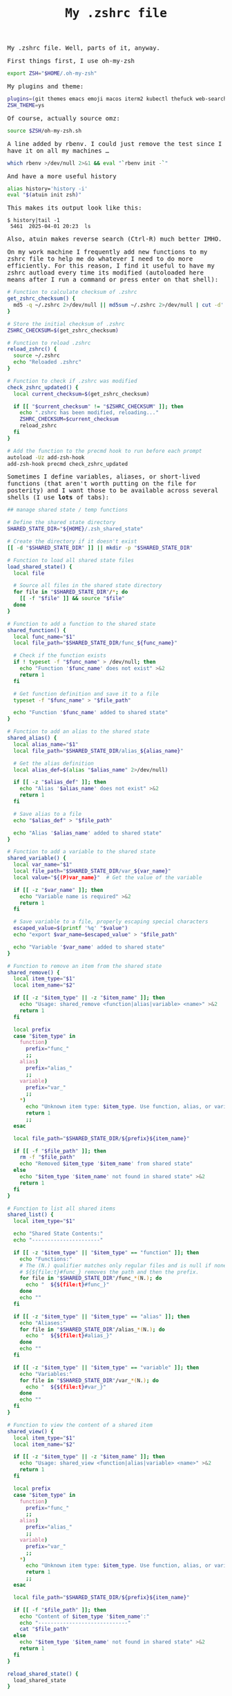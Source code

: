 #+TITLE: My .zshrc file

#+begin_export html
    <style>
      body {
          font-family: Raleway, monospace;
      }
    </style>
#+end_export

My .zshrc file.
Well, parts of it, anyway.

First things first, I use oh-my-zsh
#+begin_src sh :results output raw
export ZSH="$HOME/.oh-my-zsh"
#+end_src

My plugins and theme:
#+begin_src sh :results output raw
plugins=(git themes emacs emoji macos iterm2 kubectl thefuck web-search man)
ZSH_THEME=ys
#+end_src

Of course, actually source omz:
#+begin_src sh :results output raw
source $ZSH/oh-my-zsh.sh
#+end_src

A line added by rbenv. I could just remove the test since I have it on all my machines ...
#+begin_src sh :results output raw
which rbenv >/dev/null 2>&1 && eval "`rbenv init -`"
#+end_src


And have a more useful history
#+begin_src sh :results output raw
alias history='history -i'
eval "$(atuin init zsh)"
#+end_src

This makes its output look like this:
#+begin_example
$ history|tail -1
 5461  2025-04-01 20:23  ls
#+end_example

Also, atuin makes reverse search (Ctrl-R) much better IMHO.

On my work machine I frequently add new functions to my zshrc file to help me do whatever I need to do more efficiently.
For this reason, I find it useful to have my zshrc autload every time its modified (autoloaded here means after I run a command or press enter on that shell):
#+begin_src sh :results output raw
# Function to calculate checksum of .zshrc
get_zshrc_checksum() {
  md5 -q ~/.zshrc 2>/dev/null || md5sum ~/.zshrc 2>/dev/null | cut -d' ' -f1
}

# Store the initial checksum of .zshrc
ZSHRC_CHECKSUM=$(get_zshrc_checksum)

# Function to reload .zshrc
reload_zshrc() {
  source ~/.zshrc
  echo "Reloaded .zshrc"
}

# Function to check if .zshrc was modified
check_zshrc_updated() {
  local current_checksum=$(get_zshrc_checksum)

  if [[ "$current_checksum" != "$ZSHRC_CHECKSUM" ]]; then
    echo ".zshrc has been modified, reloading..."
    ZSHRC_CHECKSUM=$current_checksum
    reload_zshrc
  fi
}

# Add the function to the precmd hook to run before each prompt
autoload -Uz add-zsh-hook
add-zsh-hook precmd check_zshrc_updated
#+end_src


Sometimes I define variables, aliases, or short-lived functions (that aren't worth putting on the file for posterity) and I want those to be available across several shells (I use *lots* of tabs):
#+begin_src sh :results output raw
## manage shared state / temp functions

# Define the shared state directory
SHARED_STATE_DIR="${HOME}/.zsh_shared_state"

# Create the directory if it doesn't exist
[[ -d "$SHARED_STATE_DIR" ]] || mkdir -p "$SHARED_STATE_DIR"

# Function to load all shared state files
load_shared_state() {
  local file

  # Source all files in the shared state directory
  for file in "$SHARED_STATE_DIR"/*; do
    [[ -f "$file" ]] && source "$file"
  done
}

# Function to add a function to the shared state
shared_function() {
  local func_name="$1"
  local file_path="$SHARED_STATE_DIR/func_${func_name}"

  # Check if the function exists
  if ! typeset -f "$func_name" > /dev/null; then
    echo "Function '$func_name' does not exist" >&2
    return 1
  fi

  # Get function definition and save it to a file
  typeset -f "$func_name" > "$file_path"

  echo "Function '$func_name' added to shared state"
}

# Function to add an alias to the shared state
shared_alias() {
  local alias_name="$1"
  local file_path="$SHARED_STATE_DIR/alias_${alias_name}"

  # Get the alias definition
  local alias_def=$(alias "$alias_name" 2>/dev/null)

  if [[ -z "$alias_def" ]]; then
    echo "Alias '$alias_name' does not exist" >&2
    return 1
  fi

  # Save alias to a file
  echo "$alias_def" > "$file_path"

  echo "Alias '$alias_name' added to shared state"
}

# Function to add a variable to the shared state
shared_variable() {
  local var_name="$1"
  local file_path="$SHARED_STATE_DIR/var_${var_name}"
  local value="${(P)var_name}"  # Get the value of the variable

  if [[ -z "$var_name" ]]; then
    echo "Variable name is required" >&2
    return 1
  fi

  # Save variable to a file, properly escaping special characters
  escaped_value=$(printf '%q' "$value")
  echo "export $var_name=$escaped_value" > "$file_path"

  echo "Variable '$var_name' added to shared state"
}

# Function to remove an item from the shared state
shared_remove() {
  local item_type="$1"
  local item_name="$2"

  if [[ -z "$item_type" || -z "$item_name" ]]; then
    echo "Usage: shared_remove <function|alias|variable> <name>" >&2
    return 1
  fi

  local prefix
  case "$item_type" in
    function)
      prefix="func_"
      ;;
    alias)
      prefix="alias_"
      ;;
    variable)
      prefix="var_"
      ;;
    *)
      echo "Unknown item type: $item_type. Use function, alias, or variable." >&2
      return 1
      ;;
  esac

  local file_path="$SHARED_STATE_DIR/${prefix}${item_name}"

  if [[ -f "$file_path" ]]; then
    rm -f "$file_path"
    echo "Removed $item_type '$item_name' from shared state"
  else
    echo "$item_type '$item_name' not found in shared state" >&2
    return 1
  fi
}

# Function to list all shared items
shared_list() {
  local item_type="$1"

  echo "Shared State Contents:"
  echo "----------------------"

  if [[ -z "$item_type" || "$item_type" == "function" ]]; then
    echo "Functions:"
    # The (N.) qualifier matches only regular files and is null if none exist.
    # ${${file:t}#func_} removes the path and then the prefix.
    for file in "$SHARED_STATE_DIR"/func_*(N.); do
      echo "  ${${file:t}#func_}"
    done
    echo ""
  fi

  if [[ -z "$item_type" || "$item_type" == "alias" ]]; then
    echo "Aliases:"
    for file in "$SHARED_STATE_DIR"/alias_*(N.); do
      echo "  ${${file:t}#alias_}"
    done
    echo ""
  fi

  if [[ -z "$item_type" || "$item_type" == "variable" ]]; then
    echo "Variables:"
    for file in "$SHARED_STATE_DIR"/var_*(N.); do
      echo "  ${${file:t}#var_}"
    done
    echo ""
  fi
}

# Function to view the content of a shared item
shared_view() {
  local item_type="$1"
  local item_name="$2"

  if [[ -z "$item_type" || -z "$item_name" ]]; then
    echo "Usage: shared_view <function|alias|variable> <name>" >&2
    return 1
  fi

  local prefix
  case "$item_type" in
    function)
      prefix="func_"
      ;;
    alias)
      prefix="alias_"
      ;;
    variable)
      prefix="var_"
      ;;
    *)
      echo "Unknown item type: $item_type. Use function, alias, or variable." >&2
      return 1
      ;;
  esac

  local file_path="$SHARED_STATE_DIR/${prefix}${item_name}"

  if [[ -f "$file_path" ]]; then
    echo "Content of $item_type '$item_name':"
    echo "-----------------------------"
    cat "$file_path"
  else
    echo "$item_type '$item_name' not found in shared state" >&2
    return 1
  fi
}

reload_shared_state() {
  load_shared_state
}

autoload -Uz add-zsh-hook
add-zsh-hook precmd reload_shared_state
load_shared_state

#+end_src

Good old pathmunge:
#+begin_src sh :results output raw
pathmunge()
{
	if ! echo $PATH | /usr/bin/egrep -q "(^|:)$1($|:)" ; then
		if [ "$2" = "after" ] ; then
			PATH=$PATH:$1
		else
			PATH=$1:$PATH
		fi
	fi
}
#+end_src


Load other scripts into the path:
#+begin_src  :results output raw
pathmunge ~/gdrive/scripts
#+end_src

I took this idea from Percona Toolkit. Just set _DEBUG to something and have your code show lots of debug info.
With this, freely sprinkle debugp in your shell code and only have its output show up if _DEBUG is set:
#+begin_src sh :results output raw
debugp()
{
   [ -n "$_DEBUG" ] && echo "$*">&2
}
#+end_src

I don't use this too often now as I usually just ask Siri (typing, not speaking), but I haven't removed it yet:
#+begin_src sh :results output raw
remind_me()
{
    (
    wait_time=$(( $1 * 60))
    shift
    sleep $wait_time
    osascript -e "tell app \"System Events\" to display dialog \"$*\" buttons {\"OK\"} default button 1 with title \"remind_me notification\""
    ) &
}
#+end_src

For when the need arises ...
#+begin_src sh :results output raw
kalishell()
{
    kali=$(docker ps |grep kali|grep -v CONTAINER|awk '{print $1}')
    [ -z "$kali" ] && docker run --tty --interactive --name kali kalilinux/kali-rolling && echo "apt update && apt -y install kali-linux-headless"
    docker exec -it $kali /bin/bash
}
#+end_src

Because I often build lists dynamically and it's easier to get the last comma out with sed than with an exception in the loop:
#+begin_src sh :results output raw
remove_last_comma_from_input()
{
    sed '$s/,$//'
}
#+end_src

Basic parallelization. Very basic.
#+begin_src sh :results output raw
run_in_background_if_cnt_of_background_processes_is_less_than()
{
	[ -z "$1" ] && echo "expected arg: max number of background processes" && return 1
	[ -z "$2" ] && echo "expected arg: command to run" && return 1
	[ -z "$3" ] && echo "expected arg: command to run" && return 1
	max_processes=$1
	shift
	while true
	do
	running_processes=$(jobs -p|wc -l)
	if [ $running_processes -lt $max_processes ]
	then
	    $* &
	else
	    sleep 1
	fi
	done
}
#+end_src


Besides having the file on git (not on github, not that I have anything against them), make manual copies. One can never be too much paranoid.
#+begin_src sh :results output raw
backup()
{
    'cp' ~/.zshrc ~/gdrive/backup/dotfiles/$(hostname -s)/
}
#+end_src

Sometimes I forget if I already have a function defined for something I want to do ...
#+begin_src sh :results output raw
my_functions()
{
    grep -E '^[a-zA-Z0-9_]+\(\)' ~/.zshrc
}
#+end_src

Dear Python:
#+begin_src sh :results output raw
export PYENV_ROOT="$HOME/.pyenv"
export PYENV_ROOT="$HOME/.pyenv"
export PATH="$PYENV_ROOT/bin:$PATH"
eval "$(pyenv init --path)"
eval "$(pyenv init -)"
#+end_src
